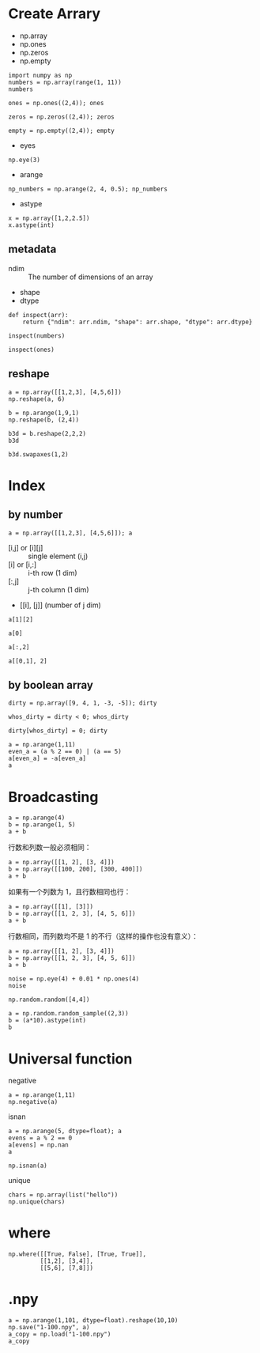 * Create Arrary

- np.array
- np.ones
- np.zeros
- np.empty

#+BEGIN_SRC ipython :session :results value pp
  import numpy as np
  numbers = np.array(range(1, 11))
  numbers
#+END_SRC

#+RESULTS:
: # Out[7]:
: : array([ 1,  2,  3,  4,  5,  6,  7,  8,  9, 10])

#+BEGIN_SRC ipython :session :results raw drawer
  ones = np.ones((2,4)); ones
#+END_SRC

#+RESULTS:
:results:
# Out[30]:
#+BEGIN_EXAMPLE
  array([[1., 1., 1., 1.],
  [1., 1., 1., 1.]])
#+END_EXAMPLE
:end:

#+BEGIN_SRC ipython :session :results raw drawer
  zeros = np.zeros((2,4)); zeros
#+END_SRC

#+RESULTS:
:results:
# Out[31]:
#+BEGIN_EXAMPLE
  array([[0., 0., 0., 0.],
  [0., 0., 0., 0.]])
#+END_EXAMPLE
:end:

#+BEGIN_SRC ipython :session :results raw drawer
  empty = np.empty((2,4)); empty
#+END_SRC

#+RESULTS:
:results:
# Out[32]:
#+BEGIN_EXAMPLE
  array([[0., 0., 0., 0.],
  [0., 0., 0., 0.]])
#+END_EXAMPLE
:end:

- eyes

#+BEGIN_SRC ipython :session :results raw drawer
np.eye(3)
#+END_SRC

#+RESULTS:
:results:
# Out[55]:
#+BEGIN_EXAMPLE
  array([[1., 0., 0.],
         [0., 1., 0.],
         [0., 0., 1.]])
#+END_EXAMPLE
:end:

- arange

#+BEGIN_SRC ipython :session :results raw drawer
np_numbers = np.arange(2, 4, 0.5); np_numbers
#+END_SRC

#+RESULTS:
:results:
# Out[59]:
: array([2. , 2.5, 3. , 3.5])
:end:

- astype

#+BEGIN_SRC ipython :session :results raw drawer
x = np.array([1,2,2.5])
x.astype(int)
#+END_SRC

#+RESULTS:
:results:
# Out[61]:
: array([1, 2, 2])
:end:

** metadata

- ndim :: The number of dimensions of an array
- shape
- dtype

#+BEGIN_SRC ipython :session :results raw drawer
  def inspect(arr): 
      return {"ndim": arr.ndim, "shape": arr.shape, "dtype": arr.dtype}

  inspect(numbers)
#+END_SRC

#+RESULTS:
:results:
# Out[50]:
: {'dtype': dtype('int64'), 'ndim': 1, 'shape': (10,)}
:end:

#+BEGIN_SRC ipython :session :results raw drawer
inspect(ones)
#+END_SRC

#+RESULTS:
:results:
# Out[51]:
: {'dtype': dtype('float64'), 'ndim': 2, 'shape': (2, 4)}
:end:

** reshape

#+BEGIN_SRC ipython :session :results raw drawer
a = np.array([[1,2,3], [4,5,6]])
np.reshape(a, 6)
#+END_SRC

#+RESULTS:
:results:
# Out[85]:
: array([1, 2, 3, 4, 5, 6])
:end:

#+BEGIN_SRC ipython :session :results raw drawer
b = np.arange(1,9,1)
np.reshape(b, (2,4))
#+END_SRC

#+RESULTS:
:results:
# Out[82]:
#+BEGIN_EXAMPLE
  array([[1, 2, 3, 4],
  [5, 6, 7, 8]])
#+END_EXAMPLE
:end:

#+BEGIN_SRC ipython :session :results raw drawer
b3d = b.reshape(2,2,2)
b3d
#+END_SRC

#+RESULTS:
:results:
# Out[84]:
#+BEGIN_EXAMPLE
  array([[[1, 2],
  [3, 4]],
  
  [[5, 6],
  [7, 8]]])
#+END_EXAMPLE
:end:

#+BEGIN_SRC ipython :session :results raw drawer
b3d.swapaxes(1,2)
#+END_SRC

#+RESULTS:
:results:
# Out[87]:
#+BEGIN_EXAMPLE
  array([[[1, 3],
  [2, 4]],
  
  [[5, 7],
  [6, 8]]])
#+END_EXAMPLE
:end:

* Index

** by number


#+BEGIN_SRC ipython :session :results raw drawer
a = np.array([[1,2,3], [4,5,6]]); a
#+END_SRC

#+RESULTS:
:results:
# Out[94]:
#+BEGIN_EXAMPLE
  array([[1, 2, 3],
  [4, 5, 6]])
#+END_EXAMPLE
:end:

- [i,j] or [i][j] :: single element (i,j)
- [i] or [i,:] :: i-th row (1 dim)
- [:,j] :: j-th column (1 dim)
- [[i], [j]] (number of j dim)

#+BEGIN_SRC ipython :session :results raw drawer
  a[1][2]
#+END_SRC

#+RESULTS:
:results:
# Out[101]:
: 6
:end:

#+BEGIN_SRC ipython :session :results raw drawer
a[0]
#+END_SRC

#+RESULTS:
:results:
# Out[108]:
: array([1, 2, 3])
:end:

#+BEGIN_SRC ipython :session :results raw drawer
a[:,2]
#+END_SRC

#+RESULTS:
:results:
# Out[114]:
: array([3, 6])
:end:

#+BEGIN_SRC ipython :session :results raw drawer
a[[0,1], 2]
#+END_SRC

#+RESULTS:
:results:
# Out[106]:
: array([3, 6])
:end:

** by boolean array

#+BEGIN_SRC ipython :session :results raw drawer
dirty = np.array([9, 4, 1, -3, -5]); dirty
#+END_SRC

#+RESULTS:
:results:
# Out[121]:
: array([ 9,  4,  1, -3, -5])
:end:

#+BEGIN_SRC ipython :session :results raw drawer
whos_dirty = dirty < 0; whos_dirty
#+END_SRC

#+RESULTS:
:results:
# Out[122]:
: array([False, False, False,  True,  True])
:end:

#+BEGIN_SRC ipython :session :results raw drawer
  dirty[whos_dirty] = 0; dirty
#+END_SRC

#+RESULTS:
:results:
# Out[124]:
: array([9, 4, 1, 0, 0])
:end:

#+BEGIN_SRC ipython :session :results raw drawer
a = np.arange(1,11)
even_a = (a % 2 == 0) | (a == 5)
a[even_a] = -a[even_a]
a
#+END_SRC

#+RESULTS:
:results:
# Out[139]:
: array([  1,  -2,   3,  -4,  -5,  -6,   7,  -8,   9, -10])
:end:

* Broadcasting

#+BEGIN_SRC ipython :session :results raw drawer
a = np.arange(4)
b = np.arange(1, 5)
a + b
#+END_SRC

#+RESULTS:
:results:
# Out[143]:
: array([1, 3, 5, 7])
:end:

行数和列数一般必须相同：

#+BEGIN_SRC ipython :session :results raw drawer
a = np.array([[1, 2], [3, 4]])
b = np.array([[100, 200], [300, 400]])
a + b
#+END_SRC

#+RESULTS:
:results:
# Out[163]:
#+BEGIN_EXAMPLE
  array([[101, 202],
  [303, 404]])
#+END_EXAMPLE
:end:

如果有一个列数为 1，且行数相同也行：

#+BEGIN_SRC ipython :session :results raw drawer
a = np.array([[1], [3]])
b = np.array([[1, 2, 3], [4, 5, 6]])
a + b
#+END_SRC

#+RESULTS:
:results:
# Out[162]:
#+BEGIN_EXAMPLE
  array([[2, 3, 4],
  [7, 8, 9]])
#+END_EXAMPLE
:end:

行数相同，而列数均不是 1 的不行（这样的操作也没有意义）：

#+BEGIN_SRC ipython :session :results raw drawer
a = np.array([[1, 2], [3, 4]])
b = np.array([[1, 2, 3], [4, 5, 6]])
a + b
#+END_SRC

#+BEGIN_SRC ipython :session :results raw drawer
noise = np.eye(4) + 0.01 * np.ones(4)
noise
#+END_SRC

#+RESULTS:
:results:
# Out[170]:
#+BEGIN_EXAMPLE
  array([[1.01, 0.01, 0.01, 0.01],
         [0.01, 1.01, 0.01, 0.01],
         [0.01, 0.01, 1.01, 0.01],
         [0.01, 0.01, 0.01, 1.01]])
#+END_EXAMPLE
:end:

#+begin_src ipython :session :results raw drawer
np.random.random([4,4])
#+END_SRC

#+RESULTS:
:results:
# Out[172]:
#+BEGIN_EXAMPLE
  array([[0.53512467, 0.81234863, 0.87119686, 0.1709906 ],
  [0.25541895, 0.6779305 , 0.28972543, 0.87654079],
  [0.44751913, 0.31879857, 0.03564778, 0.46899243],
  [0.87082351, 0.60295903, 0.49822142, 0.00936001]])
#+END_EXAMPLE
:end:

#+BEGIN_SRC ipython :session :results raw drawer
a = np.random.random_sample((2,3))
b = (a*10).astype(int)
b
#+END_SRC

#+RESULTS:
:results:
# Out[185]:
#+BEGIN_EXAMPLE
  array([[4, 1, 1],
  [6, 7, 6]])
#+END_EXAMPLE
:end:

* Universal function

negative

#+BEGIN_SRC ipython :session :results raw drawer
a = np.arange(1,11)
np.negative(a)
#+END_SRC

#+RESULTS:
:results:
# Out[189]:
: array([ -1,  -2,  -3,  -4,  -5,  -6,  -7,  -8,  -9, -10])
:end:

isnan

#+BEGIN_SRC ipython :session :results raw drawer
a = np.arange(5, dtype=float); a
evens = a % 2 == 0
a[evens] = np.nan
a
#+END_SRC

#+RESULTS:
:results:
# Out[195]:
: array([nan,  1., nan,  3., nan])
:end:

#+BEGIN_SRC ipython :session :results raw drawer
np.isnan(a)
#+END_SRC

#+RESULTS:
:results:
# Out[196]:
: array([ True, False,  True, False,  True])
:end:

unique

#+BEGIN_SRC ipython :session :results raw drawer
  chars = np.array(list("hello"))
  np.unique(chars)
#+END_SRC

#+RESULTS:
:results:
# Out[201]:
: array(['e', 'h', 'l', 'o'], dtype='<U1')
:end:

* where

#+BEGIN_SRC ipython :session :results raw drawer
  np.where([[True, False], [True, True]],
           [[1,2], [3,4]],
           [[5,6], [7,8]])
#+END_SRC

#+RESULTS:
:results:
# Out[197]:
#+BEGIN_EXAMPLE
  array([[1, 6],
  [3, 4]])
#+END_EXAMPLE
:end:

* .npy

#+BEGIN_SRC ipython :session :results raw drawer
a = np.arange(1,101, dtype=float).reshape(10,10)
np.save("1-100.npy", a)
a_copy = np.load("1-100.npy")
a_copy
#+END_SRC

#+RESULTS:
:results:
# Out[208]:
#+BEGIN_EXAMPLE
  array([[  1.,   2.,   3.,   4.,   5.,   6.,   7.,   8.,   9.,  10.],
  [ 11.,  12.,  13.,  14.,  15.,  16.,  17.,  18.,  19.,  20.],
  [ 21.,  22.,  23.,  24.,  25.,  26.,  27.,  28.,  29.,  30.],
  [ 31.,  32.,  33.,  34.,  35.,  36.,  37.,  38.,  39.,  40.],
  [ 41.,  42.,  43.,  44.,  45.,  46.,  47.,  48.,  49.,  50.],
  [ 51.,  52.,  53.,  54.,  55.,  56.,  57.,  58.,  59.,  60.],
  [ 61.,  62.,  63.,  64.,  65.,  66.,  67.,  68.,  69.,  70.],
  [ 71.,  72.,  73.,  74.,  75.,  76.,  77.,  78.,  79.,  80.],
  [ 81.,  82.,  83.,  84.,  85.,  86.,  87.,  88.,  89.,  90.],
  [ 91.,  92.,  93.,  94.,  95.,  96.,  97.,  98.,  99., 100.]])
#+END_EXAMPLE
:end:

